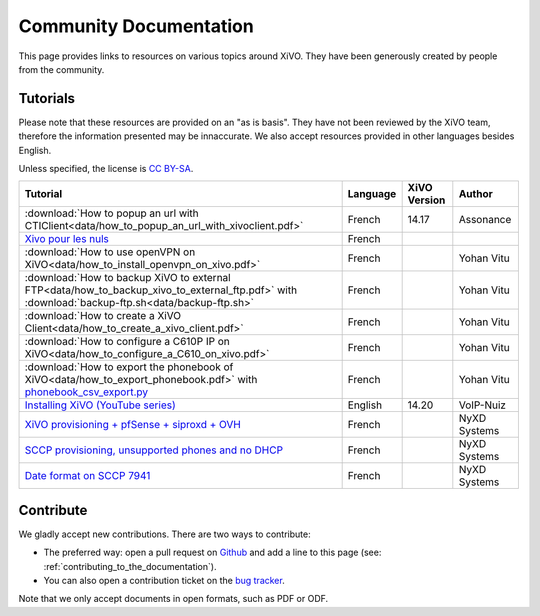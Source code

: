 .. _community-documentation:

***********************
Community Documentation
***********************

This page provides links to resources on various topics around XiVO. They have
been generously created by people from the community.


Tutorials
---------

Please note that these resources are provided on an "as is basis". They have
not been reviewed by the XiVO team, therefore the information presented may be
innaccurate. We also accept resources provided in other languages besides
English.

Unless specified, the license is `CC BY-SA`_.

.. _CC BY-SA: https://creativecommons.org/licenses/by-sa/3.0/

+----------------------------------------------------------------------------------------------+----------+--------------+--------------+
| Tutorial                                                                                     | Language | XiVO Version | Author       |
+==============================================================================================+==========+==============+==============+
| :download:`How to popup an url with CTIClient<data/how_to_popup_an_url_with_xivoclient.pdf>` | French   | 14.17        | Assonance    |
+----------------------------------------------------------------------------------------------+----------+--------------+--------------+
| `Xivo pour les nuls <http://xivopourlesnuls.wordpress.com>`_                                 | French   |              |              |
+----------------------------------------------------------------------------------------------+----------+--------------+--------------+
| :download:`How to use openVPN on XiVO<data/how_to_install_openvpn_on_xivo.pdf>`              | French   |              | Yohan Vitu   |
+----------------------------------------------------------------------------------------------+----------+--------------+--------------+
| :download:`How to backup XiVO to external FTP<data/how_to_backup_xivo_to_external_ftp.pdf>`  | French   |              | Yohan Vitu   |
| with :download:`backup-ftp.sh<data/backup-ftp.sh>`                                           |          |              |              |
+----------------------------------------------------------------------------------------------+----------+--------------+--------------+
| :download:`How to create a XiVO Client<data/how_to_create_a_xivo_client.pdf>`                | French   |              | Yohan Vitu   |
+----------------------------------------------------------------------------------------------+----------+--------------+--------------+
| :download:`How to configure a C610P IP on XiVO<data/how_to_configure_a_C610_on_xivo.pdf>`    | French   |              | Yohan Vitu   |
+----------------------------------------------------------------------------------------------+----------+--------------+--------------+
| :download:`How to export the phonebook of XiVO<data/how_to_export_phonebook.pdf>` with       | French   |              | Yohan Vitu   |
| `phonebook_csv_export.py`_                                                                   |          |              |              |
+----------------------------------------------------------------------------------------------+----------+--------------+--------------+
| `Installing XiVO (YouTube series)`_                                                          | English  | 14.20        | VoIP-Nuiz    |
+----------------------------------------------------------------------------------------------+----------+--------------+--------------+
| `XiVO provisioning + pfSense + siproxd + OVH`_                                               | French   |              | NyXD Systems |
+----------------------------------------------------------------------------------------------+----------+--------------+--------------+
| `SCCP provisioning, unsupported phones and no DHCP`_                                         | French   |              | NyXD Systems |
+----------------------------------------------------------------------------------------------+----------+--------------+--------------+
| `Date format on SCCP 7941`_                                                                  | French   |              | NyXD Systems |
+----------------------------------------------------------------------------------------------+----------+--------------+--------------+

.. _phonebook_csv_export.py: https://raw.githubusercontent.com/xivo-pbx/xivo-tools/master/scripts/phonebook_csv_export.py
.. _XiVO provisioning + pfSense + siproxd + OVH: http://retroplace.nyxd.org/2015/01/28/xivo-auto-hebergement-telephonie-pfsense-ovh/
.. _Installing XiVO (YouTube series): https://www.youtube.com/watch?v=EmY2KhCn418
.. _Xivo pour les nuls: http://xivopourlesnuls.wordpress.com
.. _SCCP provisioning, unsupported phones and no DHCP: http://retroplace.nyxd.org/2015/03/24/xivo-sccp-et-provisioning-sur-telephones-non-supportes-et-dhcp-desactive/
.. _Date format on SCCP 7941: http://retroplace.nyxd.org/2015/02/06/xivo-probleme-daffichage-de-lheure-sur-cisco-7941-en-cas-de-redemarrage-dasterisk/

Contribute
----------

We gladly accept new contributions. There are two ways to contribute:

* The preferred way: open a pull request on `Github <https://github.com/xivo-pbx/xivo-doc>`_ and add
  a line to this page (see: :ref:`contributing_to_the_documentation`).
* You can also open a contribution ticket on the `bug tracker <https://projects.xivo.io/projects/xivo/issues>`_.

Note that we only accept documents in open formats, such as PDF or ODF.
